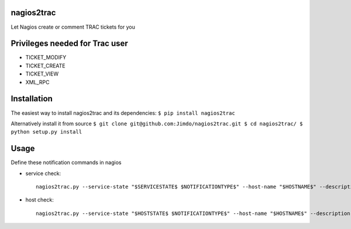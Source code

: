 |Build Status|

nagios2trac
===========

Let Nagios create or comment TRAC tickets for you

Privileges needed for Trac user
===============================

-  TICKET\_MODIFY
-  TICKET\_CREATE
-  TICKET\_VIEW
-  XML\_RPC

Installation
============

The easiest way to install nagios2trac and its dependencies:
``$ pip install nagios2trac``

Alternatively install it from source
``$ git clone git@github.com:Jimdo/nagios2trac.git $ cd nagios2trac/ $ python setup.py install``

Usage
=====

Define these notification commands in nagios

-  service check:

   ::

       nagios2trac.py --service-state "$SERVICESTATE$ $NOTIFICATIONTYPE$" --host-name "$HOSTNAME$" --description "$SERVICEDESC$" --longoutput "$SERVICEOUTPUT$"

-  host check:

   ::

       nagios2trac.py --service-state "$HOSTSTATE$ $NOTIFICATIONTYPE$" --host-name "$HOSTNAME$" --description "" --longoutput ""

.. |Build Status| image:: https://travis-ci.org/Jimdo/nagios2trac.png?branch=master
   :target: https://travis-ci.org/Jimdo/nagios2trac
